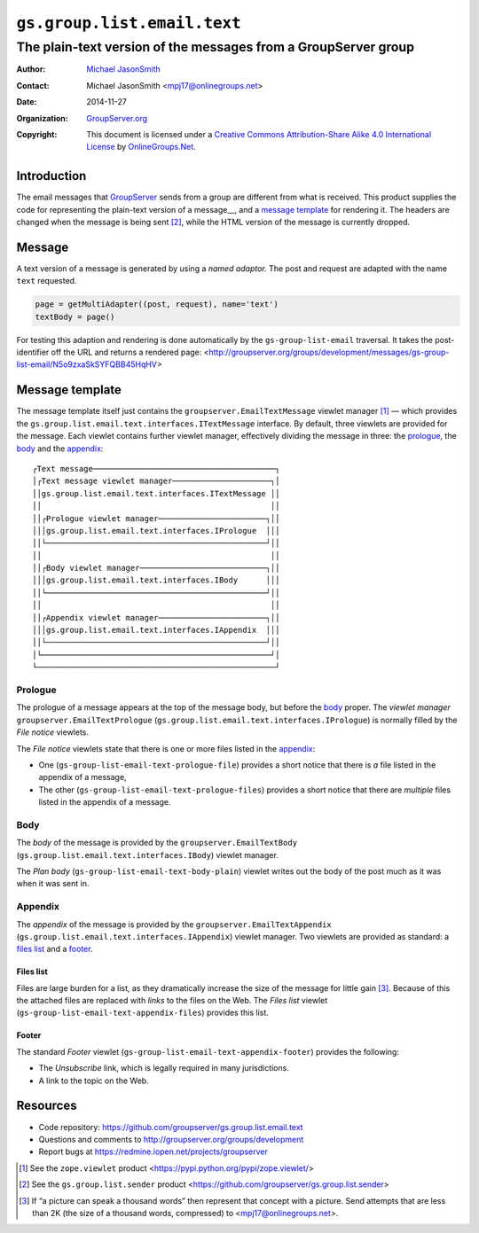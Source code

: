 ============================
``gs.group.list.email.text``
============================
~~~~~~~~~~~~~~~~~~~~~~~~~~~~~~~~~~~~~~~~~~~~~~~~~~~~~~~~~~~~~~~
The plain-text version of the messages from a GroupServer group
~~~~~~~~~~~~~~~~~~~~~~~~~~~~~~~~~~~~~~~~~~~~~~~~~~~~~~~~~~~~~~~

:Author: `Michael JasonSmith`_
:Contact: Michael JasonSmith <mpj17@onlinegroups.net>
:Date: 2014-11-27
:Organization: `GroupServer.org`_
:Copyright: This document is licensed under a
  `Creative Commons Attribution-Share Alike 4.0 International License`_
  by `OnlineGroups.Net`_.

.. _Creative Commons Attribution-Share Alike 4.0 International License:
    http://creativecommons.org/licenses/by-sa/4.0/

Introduction
============

The email messages that GroupServer_ sends from a group are
different from what is received. This product supplies the code
for representing the plain-text version of a message__, and a
`message template`_ for rendering it. The headers are changed
when the message is being sent [#sender]_, while the HTML version
of the message is currently dropped.

Message
=======

A text version of a message is generated by using a *named
adaptor.* The post and request are adapted with the name ``text``
requested.

.. code-block:: python

  page = getMultiAdapter((post, request), name='text')
  textBody = page()

For testing this adaption and rendering is done automatically by
the ``gs-group-list-email`` traversal. It takes the
post-identifier off the URL and returns a rendered page:
<http://groupserver.org/groups/development/messages/gs-group-list-email/N5o9zxaSkSYFQBB45HqHV>

Message template
================

The message template itself just contains the
``groupserver.EmailTextMessage`` viewlet manager [#viewlet]_ —
which provides the
``gs.group.list.email.text.interfaces.ITextMessage`` interface.
By default, three viewlets are provided for the message. Each
viewlet contains further viewlet manager, effectively dividing
the message in three: the prologue_, the body_ and the
appendix_::

  ┌Text message───────────────────────────────────────┐
  │┌Text message viewlet manager─────────────────────┐│
  ││gs.group.list.email.text.interfaces.ITextMessage ││
  ││                                                 ││
  ││┌Prologue viewlet manager───────────────────────┐││
  │││gs.group.list.email.text.interfaces.IPrologue  │││
  ││└───────────────────────────────────────────────┘││
  ││                                                 ││
  ││┌Body viewlet manager───────────────────────────┐││
  │││gs.group.list.email.text.interfaces.IBody      │││
  ││└───────────────────────────────────────────────┘││
  ││                                                 ││
  ││┌Appendix viewlet manager───────────────────────┐││
  │││gs.group.list.email.text.interfaces.IAppendix  │││
  ││└───────────────────────────────────────────────┘││
  │└─────────────────────────────────────────────────┘│
  └───────────────────────────────────────────────────┘

Prologue
--------

The prologue of a message appears at the top of the message body,
but before the body_ proper. The *viewlet manager*
``groupserver.EmailTextPrologue``
(``gs.group.list.email.text.interfaces.IPrologue``) is normally
filled by the *File notice* viewlets.

The *File notice* viewlets state that there is one or more files
listed in the appendix_:

* One (``gs-group-list-email-text-prologue-file``) provides a
  short notice that there is *a* file listed in the appendix of a
  message, 

* The other (``gs-group-list-email-text-prologue-files``)
  provides a short notice that there are *multiple* files listed
  in the appendix of a message.

Body
----

The *body* of the message is provided by the
``groupserver.EmailTextBody``
(``gs.group.list.email.text.interfaces.IBody``) viewlet manager.

The *Plan body* (``gs-group-list-email-text-body-plain``) viewlet
writes out the body of the post much as it was when it was sent
in.

Appendix
--------

The *appendix* of the message is provided by the
``groupserver.EmailTextAppendix``
(``gs.group.list.email.text.interfaces.IAppendix``) viewlet
manager. Two viewlets are provided as standard: a `files list`_
and a footer_.

Files list
~~~~~~~~~~

Files are large burden for a list, as they dramatically increase
the size of the message for little gain [#picture]_. Because of
this the attached files are replaced with *links* to the files on
the Web. The *Files list* viewlet
(``gs-group-list-email-text-appendix-files``) provides this list.

Footer
~~~~~~

The standard *Footer* viewlet
(``gs-group-list-email-text-appendix-footer``) provides the
following:

* The *Unsubscribe* link, which is legally required in many
  jurisdictions.

* A link to the topic on the Web.

Resources
=========

- Code repository: https://github.com/groupserver/gs.group.list.email.text
- Questions and comments to http://groupserver.org/groups/development
- Report bugs at https://redmine.iopen.net/projects/groupserver

.. [#viewlet] See the ``zope.viewlet`` product
              <https://pypi.python.org/pypi/zope.viewlet/>

.. [#sender] See the ``gs.group.list.sender`` product
             <https://github.com/groupserver/gs.group.list.sender>

.. [#picture] If “a picture can speak a thousand words” then
              represent that concept with a picture. Send
              attempts that are less than 2K (the size of a
              thousand words, compressed) to
              <mpj17@onlinegroups.net>.

.. _GroupServer: http://groupserver.org/
.. _GroupServer.org: http://groupserver.org/
.. _OnlineGroups.Net: https://onlinegroups.net
.. _Michael JasonSmith: http://groupserver.org/p/mpj17

..  LocalWords:  IAppendix viewlets groupserver EmailTextPrologue
